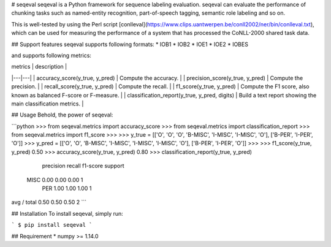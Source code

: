 
# seqeval
seqeval is a Python framework for sequence labeling evaluation.
seqeval can evaluate the performance of chunking tasks such as named-entity recognition, part-of-speech tagging, semantic role labeling and so on.

This is well-tested by using the Perl script [conlleval](https://www.clips.uantwerpen.be/conll2002/ner/bin/conlleval.txt),
which can be used for measuring the performance of a system that has processed the CoNLL-2000 shared task data.

## Support features
seqeval supports following formats:
* IOB1
* IOB2
* IOE1
* IOE2
* IOBES

and supports following metrics:

| metrics  | description  |
|---|---|
| accuracy_score(y\_true, y\_pred)  | Compute the accuracy.  |
| precision_score(y\_true, y\_pred)  | Compute the precision.  |
| recall_score(y\_true, y\_pred)  | Compute the recall.  |
| f1_score(y\_true, y\_pred)  | Compute the F1 score, also known as balanced F-score or F-measure.  |
| classification_report(y\_true, y\_pred, digits)  | Build a text report showing the main classification metrics.  |

## Usage
Behold, the power of seqeval:

```python
>>> from seqeval.metrics import accuracy_score
>>> from seqeval.metrics import classification_report
>>> from seqeval.metrics import f1_score
>>> 
>>> y_true = [['O', 'O', 'O', 'B-MISC', 'I-MISC', 'I-MISC', 'O'], ['B-PER', 'I-PER', 'O']]
>>> y_pred = [['O', 'O', 'B-MISC', 'I-MISC', 'I-MISC', 'I-MISC', 'O'], ['B-PER', 'I-PER', 'O']]
>>>
>>> f1_score(y_true, y_pred)
0.50
>>> accuracy_score(y_true, y_pred)
0.80
>>> classification_report(y_true, y_pred)
             precision    recall  f1-score   support

       MISC       0.00      0.00      0.00         1
        PER       1.00      1.00      1.00         1

avg / total       0.50      0.50      0.50         2
```

## Installation
To install seqeval, simply run:

```
$ pip install seqeval
```

## Requirement
* numpy >= 1.14.0


